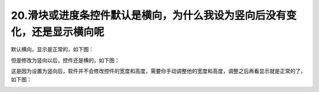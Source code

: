20.滑块或进度条控件默认是横向，为什么我设为竖向后没有变化，还是显示横向呢 
========================================================================================================================

默认横向，显示是正常的，如下图：

.. image:: ../media/QandA/1_11.png

但是修改为竖向以后，控件还是横的，如下图：

.. image:: ../media/QandA/1_12.png

这是因为设置为竖向后，软件并不会修改控件的宽度和高度，需要你手动调整他的宽度和高度，调整之后再看显示就是正常的了，如下图：

.. image:: ../media/QandA/1_13.png